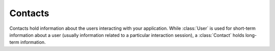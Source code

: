 Contacts
========

Contacts hold information about the users interacting with your application. While :class:`User` is used for short-term information about a user (usually information related to a particular interaction session), a :class:`Contact` holds long-term information.

.. autojs:: ../lib/contacts/api.js
